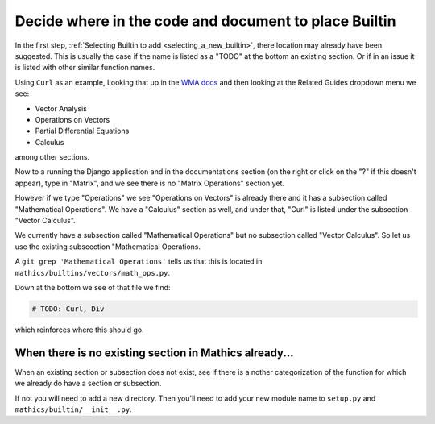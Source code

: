 Decide where in the code and document to place Builtin
======================================================

In the first step,  :ref:`Selecting Builtin to add <selecting_a_new_builtin>`, there location may already have been suggested. This is usually the case if the name is listed as a "TODO" at the bottom an existing section. Or if in an issue it is listed with other similar function names.

Using ``Curl`` as an example, Looking that up in the `WMA docs <https://reference.wolfram.com/language/ref/Curl.html>`_  and then looking at the Related Guides dropdown menu we see:

* Vector Analysis
* Operations on Vectors
* Partial Differential Equations
* Calculus

among other sections.

Now to a running the Django application and in the documentations section (on the right or click on the "?" if this doesn't appear), type in "Matrix", and we see there is no "Matrix Operations" section yet.

However if we type "Operations" we see "Operations on Vectors" is already there and it has a subsection called "Mathematical Operations". We have a "Calculus" section as well, and under that, "Curl" is listed under the subsection "Vector Calculus".

We currently have a subsection called "Mathematical Operations" but no subsection called "Vector Calculus". So let us use the existing subscection "Mathematical Operations.

A ``git grep 'Mathematical Operations'`` tells us that this is located in ``mathics/builtins/vectors/math_ops.py``.

Down at the bottom we see of that file we find:

.. code-block:: python

    # TODO: Curl, Div

which reinforces where this should go.



When there is no existing section in Mathics already...
-------------------------------------------------------

When an existing section or subsection does not exist, see if there is a nother categorization of the function for which we already do have a section or subsection.

If not you will need to add a new directory. Then you'll need to add your new module name to ``setup.py`` and ``mathics/builtin/__init__.py``.
